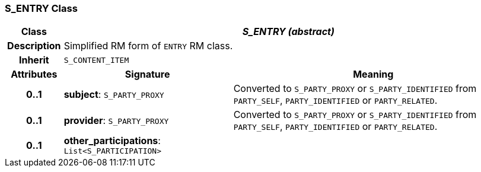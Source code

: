 === S_ENTRY Class

[cols="^1,3,5"]
|===
h|*Class*
2+^h|*_S_ENTRY (abstract)_*

h|*Description*
2+a|Simplified RM form of `ENTRY` RM class.

h|*Inherit*
2+|`S_CONTENT_ITEM`

h|*Attributes*
^h|*Signature*
^h|*Meaning*

h|*0..1*
|*subject*: `S_PARTY_PROXY`
a|Converted to `S_PARTY_PROXY` or `S_PARTY_IDENTIFIED` from `PARTY_SELF`, `PARTY_IDENTIFIED` or `PARTY_RELATED`.

h|*0..1*
|*provider*: `S_PARTY_PROXY`
a|Converted to `S_PARTY_PROXY` or `S_PARTY_IDENTIFIED` from `PARTY_SELF`, `PARTY_IDENTIFIED` or `PARTY_RELATED`.

h|*0..1*
|*other_participations*: `List<S_PARTICIPATION>`
a|
|===
